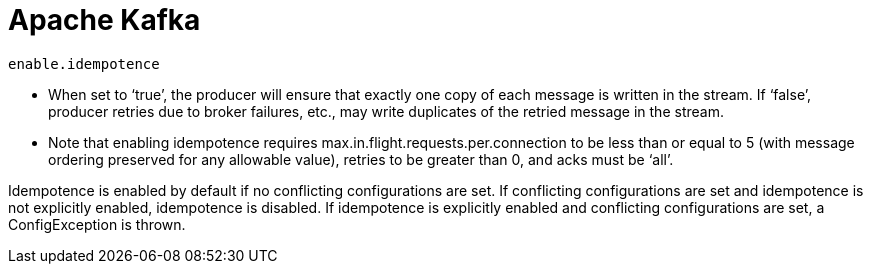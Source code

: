 = Apache Kafka

`enable.idempotence`

* When set to ‘true’, the producer will ensure that exactly one copy of each message is written in the stream. If ‘false’, producer retries due to broker failures, etc., may write duplicates of the retried message in the stream.
* Note that enabling idempotence requires max.in.flight.requests.per.connection to be less than or equal to 5 (with message ordering preserved for any allowable value), retries to be greater than 0, and acks must be ‘all’.

Idempotence is enabled by default if no conflicting configurations are set. If conflicting configurations are set and idempotence is not explicitly enabled, idempotence is disabled. If idempotence is explicitly enabled and conflicting configurations are set, a ConfigException is thrown.